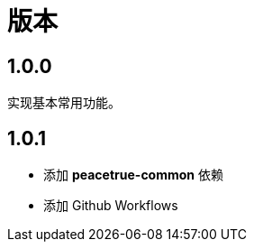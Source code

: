 = 版本

:numbered!: ''

== 1.0.0

实现基本常用功能。

== 1.0.1

* 添加 *peacetrue-common* 依赖
* 添加 Github Workflows
